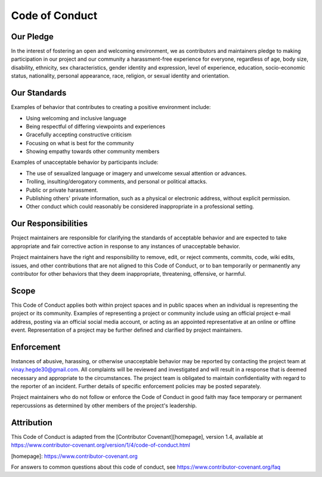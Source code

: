 Code of Conduct
=================


Our Pledge
##############

In the interest of fostering an open and welcoming environment, we as contributors and maintainers pledge to making participation in our project and our community a harassment-free experience for everyone, regardless of age, body
size, disability, ethnicity, sex characteristics, gender identity and expression, level of experience, education, socio-economic status, nationality, personal appearance, race, religion, or sexual identity and orientation.


Our Standards
##################

Examples of behavior that contributes to creating a positive environment include:

- Using welcoming and inclusive language
- Being respectful of differing viewpoints and experiences
- Gracefully accepting constructive criticism
- Focusing on what is best for the community
- Showing empathy towards other community members

Examples of unacceptable behavior by participants include:

-  The use of sexualized language or imagery and unwelcome sexual attention or advances.
-  Trolling, insulting/derogatory comments, and personal or political attacks.
-  Public or private harassment.
-  Publishing others' private information, such as a physical or electronic address, without explicit permission.
-  Other conduct which could reasonably be considered inappropriate in a professional setting.


Our Responsibilities
########################

Project maintainers are responsible for clarifying the standards of acceptable behavior and are expected to take appropriate and fair corrective action in response to any instances of unacceptable behavior.

Project maintainers have the right and responsibility to remove, edit, or reject comments, commits, code, wiki edits, issues, and other contributions that are not aligned to this Code of Conduct, or to ban temporarily or
permanently any contributor for other behaviors that they deem inappropriate, threatening, offensive, or harmful.


Scope
###########
This Code of Conduct applies both within project spaces and in public spaces when an individual is representing the project or its community. Examples of representing a project or community include using an official project e-mail address, posting via an official social media account, or acting as an appointed
representative at an online or offline event. Representation of a project may be further defined and clarified by project maintainers.


Enforcement
###############
Instances of abusive, harassing, or otherwise unacceptable behavior may be reported by contacting the project team at vinay.hegde30@gmail.com. All complaints will be reviewed and investigated and will result in a response that
is deemed necessary and appropriate to the circumstances. The project team is obligated to maintain confidentiality with regard to the reporter of an incident. Further details of specific enforcement policies may be posted separately.

Project maintainers who do not follow or enforce the Code of Conduct in good faith may face temporary or permanent repercussions as determined by other members of the project's leadership.

Attribution
##############
This Code of Conduct is adapted from the [Contributor Covenant][homepage], version 1.4, available at https://www.contributor-covenant.org/version/1/4/code-of-conduct.html

[homepage]: https://www.contributor-covenant.org

For answers to common questions about this code of conduct, see https://www.contributor-covenant.org/faq
